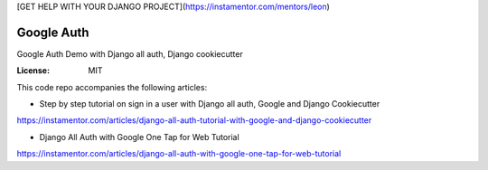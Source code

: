 [GET HELP WITH YOUR DJANGO PROJECT](https://instamentor.com/mentors/leon)

Google Auth
===========

Google Auth Demo with Django all auth, Django cookiecutter

:License: MIT

This code repo accompanies the following articles:

* Step by step tutorial on sign in a user with Django all auth, Google and Django Cookiecutter
https://instamentor.com/articles/django-all-auth-tutorial-with-google-and-django-cookiecutter

* Django All Auth with Google One Tap for Web Tutorial
https://instamentor.com/articles/django-all-auth-with-google-one-tap-for-web-tutorial
